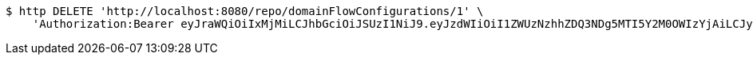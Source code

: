 [source,bash]
----
$ http DELETE 'http://localhost:8080/repo/domainFlowConfigurations/1' \
    'Authorization:Bearer eyJraWQiOiIxMjMiLCJhbGciOiJSUzI1NiJ9.eyJzdWIiOiI1ZWUzNzhhZDQ3NDg5MTI5Y2M0OWIzYjAiLCJyb2xlcyI6W10sImlzcyI6Im1tYWR1LmNvbSIsImdyb3VwcyI6W10sImF1dGhvcml0aWVzIjpbXSwiY2xpZW50X2lkIjoiMjJlNjViNzItOTIzNC00MjgxLTlkNzMtMzIzMDA4OWQ0OWE3IiwiZG9tYWluX2lkIjoiMCIsImF1ZCI6InRlc3QiLCJuYmYiOjE1OTgwODQ4MzQsInVzZXJfaWQiOiIxMTExMTExMTEiLCJzY29wZSI6ImEuZ2xvYmFsLmZsb3dfY29uZmlnLmRlbGV0ZSIsImV4cCI6MTU5ODA4NDgzOSwiaWF0IjoxNTk4MDg0ODM0LCJqdGkiOiJmNWJmNzVhNi0wNGEwLTQyZjctYTFlMC01ODNlMjljZGU4NmMifQ.gWpCodgcX_10c3iC3ZCMdyqbLIVxqzYfJwryFzaXT0P_bSXTV0OMGDXCyD2P8wBaSNg5xrlMBALKHKX5YR4ZxAYZpH_3qt5NgMhDoput-WSeRnVLOwYNclZe_OJQjKKfM5nx_i6XBAnaZ3pXzzJzi3XqYzLo4CPFLYX_HSXy7V2BGz1Lncqe2RfI7W1aKXNDYl2__zkPsi38xLhtdaruAZFsS97hKjyu7nzZX331K0NPayyt4WoPWfbPqvEuFlEGf-qAPGkXVkoXRI9tKw8YApYfizQ8MdEZGMfjPO4smgLouhcmwm7HYHCl5Jfd1NgXleuGpX1iw2g9o5Y6SNTIdw'
----